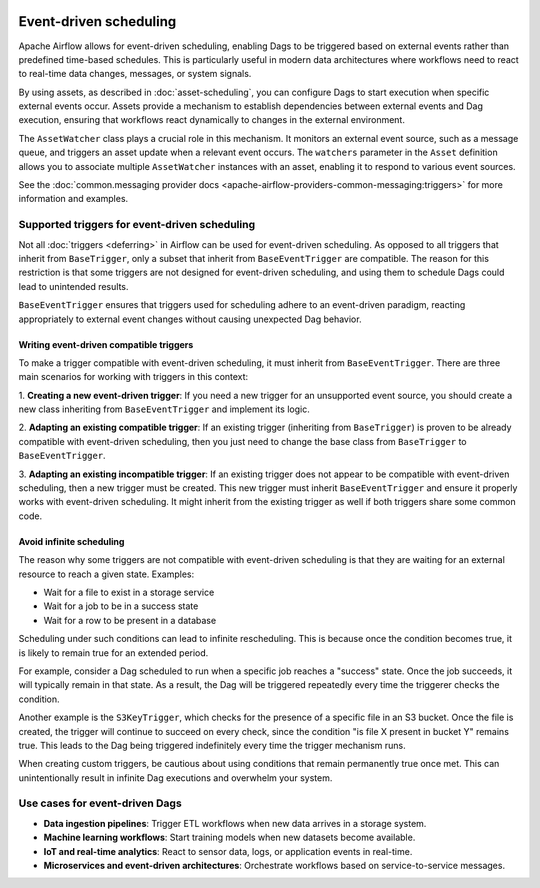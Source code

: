  .. Licensed to the Apache Software Foundation (ASF) under one
    or more contributor license agreements.  See the NOTICE file
    distributed with this work for additional information
    regarding copyright ownership.  The ASF licenses this file
    to you under the Apache License, Version 2.0 (the
    "License"); you may not use this file except in compliance
    with the License.  You may obtain a copy of the License at

 ..   http://www.apache.org/licenses/LICENSE-2.0

 .. Unless required by applicable law or agreed to in writing,
    software distributed under the License is distributed on an
    "AS IS" BASIS, WITHOUT WARRANTIES OR CONDITIONS OF ANY
    KIND, either express or implied.  See the License for the
    specific language governing permissions and limitations
    under the License.

Event-driven scheduling
=======================

.. versionadded:: 3.0

Apache Airflow allows for event-driven scheduling, enabling Dags to be triggered based on external events rather than
predefined time-based schedules.
This is particularly useful in modern data architectures where workflows need to react to real-time data changes,
messages, or system signals.

By using assets, as described in :doc:`asset-scheduling`, you can configure Dags to start execution when specific external events
occur. Assets provide a mechanism to establish dependencies between external events and Dag execution, ensuring that
workflows react dynamically to changes in the external environment.

The ``AssetWatcher`` class plays a crucial role in this mechanism. It monitors an external event source, such as a
message queue, and triggers an asset update when a relevant event occurs.
The ``watchers`` parameter in the ``Asset`` definition allows you to associate multiple ``AssetWatcher`` instances with an
asset, enabling it to respond to various event sources.

See the :doc:`common.messaging provider docs <apache-airflow-providers-common-messaging:triggers>` for more information and examples.

Supported triggers for event-driven scheduling
----------------------------------------------
Not all :doc:`triggers <deferring>` in Airflow can be used for event-driven scheduling. As opposed to all triggers that
inherit from ``BaseTrigger``, only a subset that inherit from ``BaseEventTrigger`` are compatible.
The reason for this restriction is that some triggers are not designed for event-driven scheduling, and using them to
schedule Dags could lead to unintended results.

``BaseEventTrigger`` ensures that triggers used for scheduling adhere to an event-driven paradigm, reacting appropriately
to external event changes without causing unexpected Dag behavior.

Writing event-driven compatible triggers
~~~~~~~~~~~~~~~~~~~~~~~~~~~~~~~~~~~~~~~~

To make a trigger compatible with event-driven scheduling, it must inherit from ``BaseEventTrigger``. There are three
main scenarios for working with triggers in this context:

1. **Creating a new event-driven trigger**: If you need a new trigger for an unsupported event source, you should create
a new class inheriting from ``BaseEventTrigger`` and implement its logic.

2. **Adapting an existing compatible trigger**: If an existing trigger (inheriting from ``BaseTrigger``) is proven to be
already compatible with event-driven scheduling, then you just need to change the base class from ``BaseTrigger`` to
``BaseEventTrigger``.

3. **Adapting an existing incompatible trigger**: If an existing trigger does not appear to be compatible with
event-driven scheduling, then a new trigger must be created.
This new trigger must inherit ``BaseEventTrigger`` and ensure it properly works with event-driven scheduling.
It might inherit from the existing trigger as well if both triggers share some common code.

Avoid infinite scheduling
~~~~~~~~~~~~~~~~~~~~~~~~~

The reason why some triggers are not compatible with event-driven scheduling is that they are waiting
for an external resource to reach a given state. Examples:

* Wait for a file to exist in a storage service
* Wait for a job to be in a success state
* Wait for a row to be present in a database

Scheduling under such conditions can lead to infinite rescheduling. This is because once the condition becomes true,
it is likely to remain true for an extended period.

For example, consider a Dag scheduled to run when a specific job reaches a "success" state.
Once the job succeeds, it will typically remain in that state. As a result, the Dag will be triggered repeatedly every
time the triggerer checks the condition.

Another example is the ``S3KeyTrigger``, which checks for the presence of a specific file in an S3 bucket.
Once the file is created, the trigger will continue to succeed on every check, since the condition
"is file X present in bucket Y" remains true.
This leads to the Dag being triggered indefinitely every time the trigger mechanism runs.

When creating custom triggers, be cautious about using conditions that remain permanently true once met.
This can unintentionally result in infinite Dag executions and overwhelm your system.

Use cases for event-driven Dags
-------------------------------

* **Data ingestion pipelines**: Trigger ETL workflows when new data arrives in a storage system.

* **Machine learning workflows**: Start training models when new datasets become available.

* **IoT and real-time analytics**: React to sensor data, logs, or application events in real-time.

* **Microservices and event-driven architectures**: Orchestrate workflows based on service-to-service messages.
